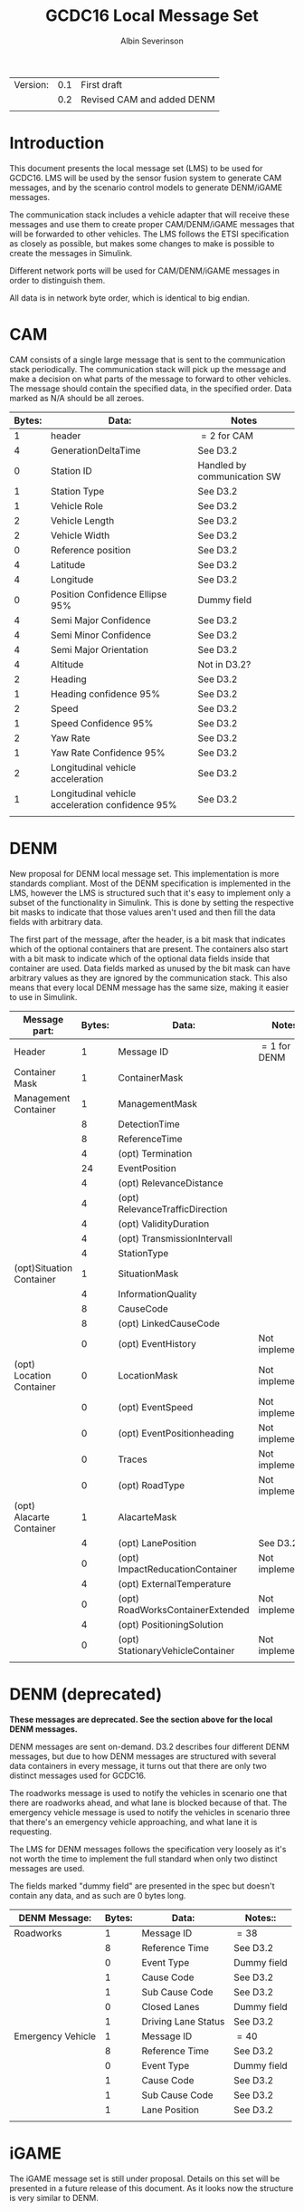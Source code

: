 #+author: Albin Severinson
#+title: GCDC16 Local Message Set

| Version: | 0.1 | First draft                |
|          | 0.2 | Revised CAM and added DENM |
|          |     |                            |

\newpage
* Introduction
This document presents the local message set (LMS) to be used for
GCDC16. LMS will be used by the sensor fusion system to generate CAM
messages, and by the scenario control models to generate DENM/iGAME
messages.

The communication stack includes a vehicle adapter that will receive
these messages and use them to create proper CAM/DENM/iGAME messages
that will be forwarded to other vehicles. The LMS follows the ETSI
specification as closely as possible, but makes some changes to make
is possible to create the messages in Simulink.

Different network ports will be used for CAM/DENM/iGAME messages in
order to distinguish them.

All data is in network byte order, which is identical to big endian.


\newpage
* CAM
CAM consists of a single large message that is sent to the
communication stack periodically. The communication stack will pick up
the message and make a decision on what parts of the message to forward
to other vehicles. The message should contain the specified data, in
the specified order. Data marked as N/A should be all zeroes.

|--------+--------------------------------------------------+-----------------------------|
| Bytes: | Data:                                            | Notes                       |
|--------+--------------------------------------------------+-----------------------------|
|      1 | header                                           | $=2$ for CAM                |
|      4 | GenerationDeltaTime                              | See D3.2                    |
|      0 | Station ID                                       | Handled by communication SW |
|      1 | Station Type                                     | See D3.2                    |
|      1 | Vehicle Role                                     | See D3.2                    |
|      2 | Vehicle Length                                   | See D3.2                    |
|      2 | Vehicle Width                                    | See D3.2                    |
|      0 | Reference position                               | See D3.2                    |
|      4 | Latitude                                         | See D3.2                    |
|      4 | Longitude                                        | See D3.2                    |
|      0 | Position Confidence Ellipse 95%                  | Dummy field                 |
|      4 | Semi Major Confidence                            | See D3.2                    |
|      4 | Semi Minor Confidence                            | See D3.2                    |
|      4 | Semi Major Orientation                           | See D3.2                    |
|      4 | Altitude                                         | Not in D3.2?                |
|      2 | Heading                                          | See D3.2                    |
|      1 | Heading confidence 95%                           | See D3.2                    |
|      2 | Speed                                            | See D3.2                    |
|      1 | Speed Confidence 95%                             | See D3.2                    |
|      2 | Yaw Rate                                         | See D3.2                    |
|      1 | Yaw Rate Confidence 95%                          | See D3.2                    |
|      2 | Longitudinal vehicle acceleration                | See D3.2                    |
|      1 | Longitudinal vehicle acceleration confidence 95% | See D3.2                    |
|        |                                                  |                             |


\newpage
* DENM
New proposal for DENM local message set. This implementation is more
standards compliant. Most of the DENM specification is implemented in
the LMS, however the LMS is structured such that it's easy to
implement only a subset of the functionality in Simulink. This is done
by setting the respective bit masks to indicate that those values
aren't used and then fill the data fields with arbitrary data.

The first part of the message, after the header, is a bit mask that
indicates which of the optional containers that are present. The
containers also start with a bit mask to indicate which of the
optional data fields inside that container are used. Data fields
marked as unused by the bit mask can have arbitrary values as they are
ignored by the communication stack. This also means that every local
DENM message has the same size, making it easier to use in Simulink.

| Message part:            | Bytes: | Data:                            | Notes:          |
|--------------------------+--------+----------------------------------+-----------------|
| Header                   |      1 | Message ID                       | $=1$ for DENM   |
|--------------------------+--------+----------------------------------+-----------------|
| Container Mask           |      1 | ContainerMask                    |                 |
|--------------------------+--------+----------------------------------+-----------------|
| Management Container     |      1 | ManagementMask                   |                 |
|                          |      8 | DetectionTime                    |                 |
|                          |      8 | ReferenceTime                    |                 |
|                          |      4 | (opt) Termination                |                 |
|                          |     24 | EventPosition                    |                 |
|                          |      4 | (opt) RelevanceDistance          |                 |
|                          |      4 | (opt) RelevanceTrafficDirection  |                 |
|                          |      4 | (opt) ValidityDuration           |                 |
|                          |      4 | (opt) TransmissionIntervall      |                 |
|                          |      4 | StationType                      |                 |
|--------------------------+--------+----------------------------------+-----------------|
| (opt)Situation Container |      1 | SituationMask                    |                 |
|                          |      4 | InformationQuality               |                 |
|                          |      8 | CauseCode                        |                 |
|                          |      8 | (opt) LinkedCauseCode            |                 |
|                          |      0 | (opt) EventHistory               | Not implemented |
|--------------------------+--------+----------------------------------+-----------------|
| (opt) Location Container |      0 | LocationMask                     | Not implemented |
|                          |      0 | (opt) EventSpeed                 | Not implemented |
|                          |      0 | (opt) EventPositionheading       | Not implemented |
|                          |      0 | Traces                           | Not implemented |
|                          |      0 | (opt) RoadType                   | Not implemented |
|--------------------------+--------+----------------------------------+-----------------|
| (opt) Alacarte Container |      1 | AlacarteMask                     |                 |
|                          |      4 | (opt) LanePosition               | See D3.2        |
|                          |      0 | (opt) ImpactReducationContainer  | Not implemented |
|                          |      4 | (opt) ExternalTemperature        |                 |
|                          |      0 | (opt) RoadWorksContainerExtended | Not implemented |
|                          |      4 | (opt) PositioningSolution        |                 |
|                          |      0 | (opt) StationaryVehicleContainer | Not implemented |
|                          |        |                                  |                 |
* DENM (deprecated)
*These messages are deprecated. See the section above for the local*
*DENM messages.*

DENM messages are sent on-demand. D3.2 describes four different DENM
messages, but due to how DENM messages are structured with several
data containers in every message, it turns out that there are only two
distinct messages used for GCDC16.

The roadworks message is used to notify the vehicles in scenario one that
there are roadworks ahead, and what lane is blocked because of that.
The emergency vehicle message is used to notify the vehicles in scenario three
that there's an emergency vehicle approaching, and what lane it is
requesting.

The LMS for DENM messages follows the specification very loosely as
it's not worth the time to implement the full standard when only two
distinct messages are used. 

The fields marked "dummy field" are presented in the spec but doesn't
contain any data, and as such are 0 bytes long.

|-------------------+--------+---------------------+-------------|
| DENM Message:     | Bytes: | Data:               | Notes::     |
|-------------------+--------+---------------------+-------------|
| Roadworks         |      1 | Message ID          | $=38$       |
|                   |      8 | Reference Time      | See D3.2    |
|                   |      0 | Event Type          | Dummy field |
|                   |      1 | Cause Code          | See D3.2    |
|                   |      1 | Sub Cause Code      | See D3.2    |
|                   |      0 | Closed Lanes        | Dummy field |
|                   |      1 | Driving Lane Status | See D3.2    |
|-------------------+--------+---------------------+-------------|
| Emergency Vehicle |      1 | Message ID          | $=40$       |
|                   |      8 | Reference Time      | See D3.2    |
|                   |      0 | Event Type          | Dummy field |
|                   |      1 | Cause Code          | See D3.2    |
|                   |      1 | Sub Cause Code      | See D3.2    |
|                   |      1 | Lane Position       | See D3.2    |
|                   |        |                     |             |


\newpage

* iGAME
The iGAME message set is still under proposal. Details on this set
will be presented in a future release of this document. As it looks
now the structure is very similar to DENM.



